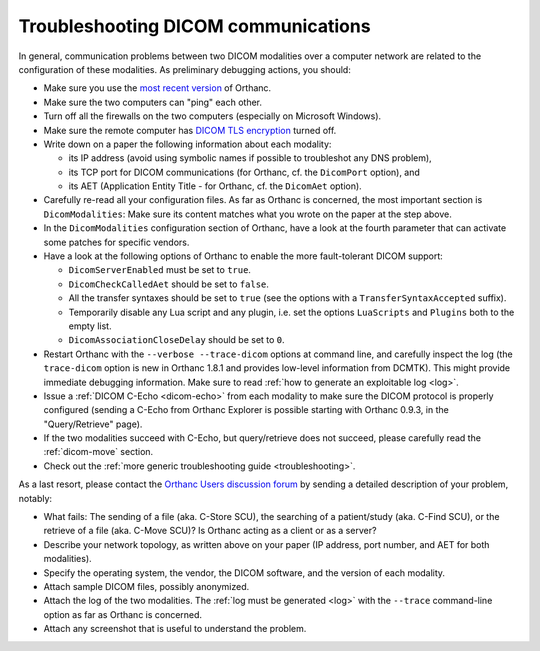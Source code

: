 .. _dicom:

Troubleshooting DICOM communications
====================================

In general, communication problems between two DICOM modalities over a
computer network are related to the configuration of these
modalities. As preliminary debugging actions, you should:

* Make sure you use the `most recent version
  <https://www.orthanc-server.com/download.php>`_ of Orthanc.
* Make sure the two computers can "ping" each other.
* Turn off all the firewalls on the two computers (especially on Microsoft Windows).
* Make sure the remote computer has `DICOM TLS encryption
  <https://www.dicomstandard.org/using/security/>`__ turned off.
* Write down on a paper the following information about each modality:

  * its IP address (avoid using symbolic names if possible to troubleshot any DNS problem),
  * its TCP port for DICOM communications (for Orthanc, cf. the ``DicomPort`` option), and
  * its AET (Application Entity Title - for Orthanc, cf. the ``DicomAet`` option).

* Carefully re-read all your configuration files. As far as Orthanc is
  concerned, the most important section is ``DicomModalities``: Make
  sure its content matches what you wrote on the paper at the step
  above.
* In the ``DicomModalities`` configuration section of Orthanc, have a
  look at the fourth parameter that can activate some patches for
  specific vendors.
* Have a look at the following options of Orthanc to enable the more fault-tolerant DICOM support:

  * ``DicomServerEnabled`` must be set to ``true``.
  * ``DicomCheckCalledAet`` should be set to ``false``.
  * All the transfer syntaxes should be set to ``true`` (see the
    options with a ``TransferSyntaxAccepted`` suffix).
  * Temporarily disable any Lua script and any plugin, i.e. set the
    options ``LuaScripts`` and ``Plugins`` both to the empty list.
  * ``DicomAssociationCloseDelay`` should be set to ``0``.

* Restart Orthanc with the ``--verbose --trace-dicom`` options at
  command line, and carefully inspect the log (the ``trace-dicom``
  option is new in Orthanc 1.8.1 and provides low-level information
  from DCMTK). This might provide immediate debugging
  information. Make sure to read :ref:`how to generate an exploitable
  log <log>`.
* Issue a :ref:`DICOM C-Echo <dicom-echo>` from each modality to make
  sure the DICOM protocol is properly configured (sending a C-Echo
  from Orthanc Explorer is possible starting with Orthanc 0.9.3, in
  the "Query/Retrieve" page).
* If the two modalities succeed with C-Echo, but query/retrieve does not
  succeed, please carefully read the :ref:`dicom-move` section.
* Check out the :ref:`more generic troubleshooting guide
  <troubleshooting>`.

As a last resort, please contact the `Orthanc Users discussion forum
<https://discourse.orthanc-server.org>`__ by sending a
detailed description of your problem, notably:

* What fails: The sending of a file (aka. C-Store SCU), the searching
  of a patient/study (aka. C-Find SCU), or the retrieve of a file
  (aka. C-Move SCU)? Is Orthanc acting as a client or as a server?
* Describe your network topology, as written above on your paper (IP
  address, port number, and AET for both modalities).
* Specify the operating system, the vendor, the DICOM software, and
  the version of each modality.
* Attach sample DICOM files, possibly anonymized.
* Attach the log of the two modalities. The :ref:`log must be
  generated <log>` with the ``--trace`` command-line option as far as
  Orthanc is concerned.
* Attach any screenshot that is useful to understand the problem.
